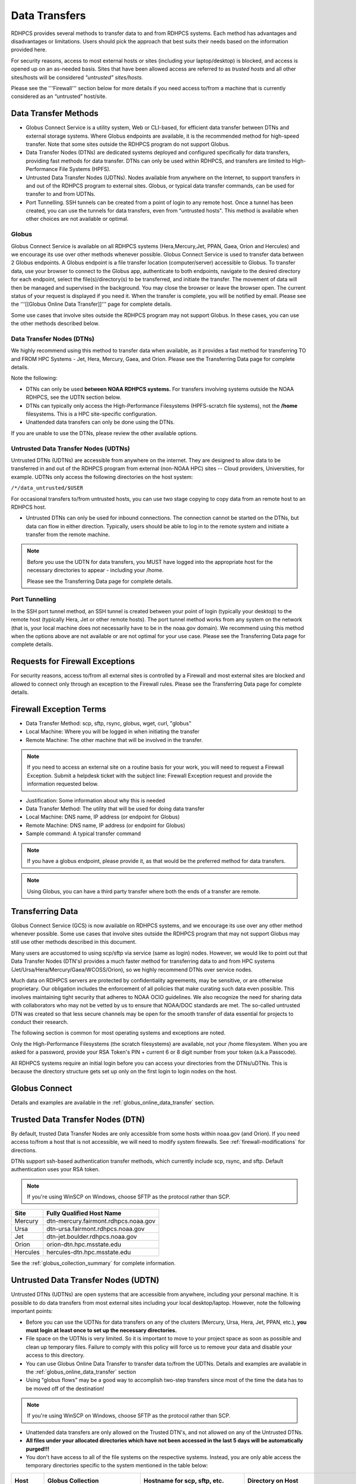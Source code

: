 .. _data-transfer-overview:

**************
Data Transfers
**************

RDHPCS provides several methods to transfer data to and from RDHPCS
systems. Each method has  advantages and
disadvantages or limitations. Users should pick the approach that best
suits their needs based on the information provided here.

For security reasons, access to most external
hosts or sites (including your laptop/desktop) is blocked, and access is
opened up on an as-needed basis.  Sites that have been allowed access
are referred to as *trusted hosts* and all other sites/hosts will be
considered *"untrusted" sites/hosts.*

Please see the '''Firewall''' section below for more details if you
need access to/from a machine that is currently considered as an
“untrusted” host/site.

.. _data_transfer_methods:

Data Transfer Methods
=====================

.. _globus:

* Globus Connect Service is a utility system, Web or CLI-based, for
  efficient data transfer between DTNs and external storage systems.
  Where Globus endpoints are available, it is the recommended method
  for high-speed transfer. Note that some sites outside the RDHPCS
  program do not support Globus.
* Data Transfer Nodes (DTNs) are dedicated systems
  deployed and configured specifically for data transfers, providing
  fast methods for data transfer.  DTNs
  can only be used within RDHPCS, and transfers are limited to
  High-Performance File Systems (HPFS).
* Untrusted Data Transfer Nodes (UDTNs). Nodes available from anywhere
  on the Internet, to support transfers in and out of the RDHPCS
  program to external sites. Globus, or typical data transfer
  commands, can be used for transfer to and from UDTNs.
* Port Tunnelling. SSH tunnels can be created from a point of login to
  any remote host. Once a tunnel has been created, you can use the
  tunnels for data transfers, even from “untrusted hosts". This
  method is available when other choices are not available or optimal.


.. _globus_online_data_transfer:

Globus
------

Globus Connect Service is available on all RDHPCS systems (Hera,Mercury,Jet,
PPAN, Gaea, Orion and Hercules) and we encourage its use over other methods
whenever possible. Globus Connect Service is used to transfer data between 2
Globus endpoints. A Globus endpoint is a file transfer location
(computer/server) accessible to Globus. To transfer data, use your browser to
connect to the Globus app, authenticate to both endpoints, navigate to the
desired directory for each endpoint, select the file(s)/directory(s) to be
transferred, and initiate the transfer.  The movement of data will then be
managed and supervised in the background. You may close the browser or leave
the browser open. The current status of your request is displayed if you need
it. When the transfer is complete, you will be notified by email. Please see
the '''[[Globus Online Data Transfer]]''' page for complete details.

Some use cases that involve sites outside the RDHPCS program may not
support Globus. In these cases, you can use the other methods
described below.

.. _DTNs:

Data Transfer Nodes (DTNs)
--------------------------

We highly recommend using this method to transfer data when available,
as it provides a fast method for transferring TO and FROM HPC Systems
- Jet, Hera, Mercury, Gaea, and Orion.  Please see the
Transferring Data page for complete details.

Note the following:

* DTNs can only be used **between NOAA RDHPCS systems.** For transfers
  involving systems outside the NOAA RDHPCS, see the UDTN section below.
* DTNs can typically only access the High-Performance Filesystems
  (HPFS-scratch file systems), not the **/home** filesystems.  This is a
  HPC site-specific configuration.
* Unattended data transfers can only be done using the DTNs.

If you are unable to use the DTNs, please review the other available options.

.. _UDTNs:

Untrusted Data Transfer Nodes (UDTNs)
-------------------------------------

Untrusted DTNs (UDTNs) are accessible from anywhere on the internet.
They are designed to allow data to be transferred in and out of the
RDHPCS program from external (non-NOAA HPC) sites -- Cloud
providers, Universities, for example. UDTNs only access the following
directories on the host system:

``/*/data_untrusted/$USER``

For occasional transfers to/from untrusted hosts, you can use two stage
copying to copy data from an remote host to an RDHPCS host.

* Untrusted DTNs can only be used for inbound connections.
  The connection cannot be started
  on the DTNs, but data can flow in either direction. Typically, users
  should be able to log in to the remote system and initiate a transfer
  from the remote machine.

.. note::

    Before you use the UDTN for data transfers, you MUST have logged
    into the appropriate host for the necessary directories to appear -
    including your /home.

    Please see the Transferring Data page
    for complete details.

.. _Port_Tunnelling:

Port Tunnelling
---------------

In the SSH port tunnel method, an SSH tunnel is created between your
point of login (typically your desktop) to the remote host (typically
Hera, Jet or other remote hosts). The port tunnel method works
from any system on the network (that is, your local machine does not
necessarily have to be in the noaa.gov domain). We recommend using
this method when the options above are not available or
are not optimal for your use case.  Please see the
Transferring Data page for complete details.

.. _requests_for_firewall_exceptions:

Requests for Firewall Exceptions
================================

For security reasons, access to/from all external sites is controlled
by a Firewall and most external sites are blocked and allowed to
connect only through an exception to the Firewall rules. Please see
the Transferring Data page for complete details.

.. _firewall_exception_terms:

Firewall Exception Terms
========================

* Data Transfer Method: scp, sftp, rsync, globus, wget, curl, "globus"
* Local Machine: Where you will be logged in when initiating the transfer
* Remote Machine: The other machine that will be involved in the transfer.

.. note::

    If you need to access an external site on a routine basis
    for your work, you will need to request a Firewall Exception. Submit a
    helpdesk ticket with the subject line: Firewall Exception request and
    provide the information requested below.

* Justification: Some information about why this is needed
* Data Transfer Method: The utility that will be used for doing data transfer
* Local Machine: DNS name, IP address (or endpoint for Globus)
* Remote Machine: DNS name, IP address (or endpoint for Globus)
* Sample command: A typical transfer command

.. note::
    If you have a globus endpoint, please provide it, as that would be the preferred method for data transfers.

.. note::
    Using Globus, you can have a third party transfer where both the ends of a transfer are remote.


.. _transferring-data:


Transferring Data
=================

Globus Connect Service (GCS) is now available on RDHPCS systems, and
we encourage its use over any other method whenever possible. Some use
cases that involve sites outside the RDHPCS program that may not
support Globus may still use other methods described in this document.

Many users are accustomed to using scp/sftp via service (same as
login) nodes. However, we would like to point out that Data Transfer
Nodes (DTN's) provides a much faster method for transferring data to
and from HPC systems (Jet/Ursa/Hera/Mercury/Gaea/WCOSS/Orion), so
we highly recommend DTNs over service nodes.

Much data on RDHPCS servers are protected by confidentiality
agreements, may be sensitive, or are otherwise proprietary. Our
obligation includes the enforcement of all policies that make curating
such data even possible. This involves maintaining tight security that
adheres to NOAA OCIO guidelines. We also recognize the need for
sharing data with collaborators who may not be vetted by us to ensure
that NOAA/DOC standards are met. The so-called untrusted DTN was
created so that less secure channels may be open for the smooth
transfer of data essential for projects to conduct their research.

The following section is common for most operating systems and
exceptions are noted.

Only the High-Performance Filesystems (the scratch filesystems) are
available, not your /home filesystem. When you are asked for a
password, provide your RSA Token's PIN + current 6 or 8 digit number
from your token (a.k.a Passcode).

All RDHPCS systems require an initial login before you can
access your directories from the DTNs/uDTNs.  This is
because the directory structure gets set up only on
the first login to login nodes on the host.


Globus Connect
==============

Details and examples are available in the
:ref:`globus_online_data_transfer` section.

.. _transferring-data-trusted-dtn:

Trusted Data Transfer Nodes (DTN)
=================================

By default, trusted Data Transfer Nodes are only accessible from some
hosts within noaa.gov (and Orion). If you need access
to/from a host that is not accessible, we will need to modify system
firewalls. See :ref:`firewall-modifications` for directions.

DTNs support ssh-based authentication transfer methods, which
currently include scp, rsync, and sftp. Default
authentication uses your RSA token.

.. note::
    If you're using WinSCP on Windows, choose SFTP as the protocol rather than SCP.

+----------+--------------------------------------+
| Site     | Fully Qualified Host Name            |
+==========+======================================+
| Mercury  | dtn-mercury.fairmont.rdhpcs.noaa.gov |
+----------+--------------------------------------+
| Ursa     | dtn-ursa.fairmont.rdhpcs.noaa.gov    |
+----------+--------------------------------------+
| Jet      | dtn-jet.boulder.rdhpcs.noaa.gov      |
+----------+--------------------------------------+
| Orion    | orion-dtn.hpc.msstate.edu            |
+----------+--------------------------------------+
| Hercules | hercules-dtn.hpc.msstate.edu         |
+----------+--------------------------------------+


See the :ref:`globus_collection_summary` for complete information.

Untrusted Data Transfer Nodes (UDTN)
====================================

Untrusted DTNs (UDTNs) are open systems that are accessible from
anywhere, including your personal machine. It is possible to do data
transfers from most external sites including your local
desktop/laptop. However, note the following important points:

* Before you can use the UDTNs for data transfers on any of the
  clusters (Mercury, Ursa, Hera, Jet, PPAN, etc.), **you must login
  at least once to set up the necessary directories.**
* File space on the UDTNs is very limited. So it is important to move
  to your project space as soon as possible and clean up
  temporary files. Failure to comply with this policy will force us to
  remove your data and disable your access to this directory.
* You can use Globus Online Data Transfer to transfer data to/from the
  UDTNs. Details and examples are available in the
  :ref:`globus_online_data_transfer` section
* Using "globus flows" may be a good way to accomplish two-step
  transfers since most of the time the data has to be moved off of the
  destination!

.. note::
    If you're using WinSCP on Windows, choose SFTP as the protocol rather than SCP.

* Unattended data transfers are only allowed on the Trusted DTN's, and
  not allowed on any of the Untrusted DTNs.
* **All files under your allocated directories which have not been
  accessed in the last 5 days will be automatically purged!!!**
* You don't have access to all of the file systems on the respective
  systems. Instead, you are only able access the temporary directories
  specific to the system mentioned in the table below:

.. list-table::
   :header-rows: 1
   :stub-columns: 1
   :align: left

   * - Host
     - Globus Collection
     - Hostname for scp, sftp, etc.
     - Directory on Host
     - Directory as seen on the uDTN
   * - Mercury
     - noaardhpcs#mercury_untrusted
     - udtn-mercury.fairmont.rdhpcs.noaa.gov
     - :file:`/collab2/data_untrusted/$USER`
     - :file:`/collab2/$USER`
   * - Ursa
     - noaardhpcs#ursa_untrusted
     - udtn-ursa.fairmont.rdhpcs.noaa.gov
     - :file:`/scratch[34]/data_untrusted/$USER`
     - :file:`/scratch[34]/$USER`
   * - Jet
     - noaardhpcs#jet_untrusted
     - udtn-jet.boulder.rdhpcs.noaa.gov
     - :file:`/lfs[56]/data_untrusted/$USER`
     -
   * - Gaea
     - noaardhpcs#gaea
     - N/A
     - :file:`/gpfs/f[56]`, :file:`/ncrc/home[12]/$USER`
     -
   * - Orion
     - msuhpc2#orion-dtn
     - orion-dtn.hpc.msstate.edu
     - :file:`/work, /work2`
     -
   * - Hercules
     - msuhpc2#hercules
     - hercules-dtn.HPC.MsState.Edu
     - :file:`/work, /work2`
     -
   * - PPAN
     - noaardhpcs#ppan_untrusted
     - N/A
     - :file:`/collab1/data_untrusted/$USER`
     -

.. hint::

  **On Mercury and Ursa, the Directory on the host differs from the Directory as
  seen on the uDTN. The final column in the table above shows the data path on
  a DTN/uDTN, if it differs from the native path on the system.**

Please note that your project directories are not directly
accessible from some of the uDTNs, so a two-step transfer
is generally required to move data to/from project
directories.  The steps below show how to transfer
a file from a remote location to your project space on
the RDHPCS systems, and you do the steps in reverse order to
move the file in the opposite direction:

#. First transfer to the data_untrusted tree above using the uDTN
#. Then move/copy to the allocated project space.

The Globus Flows may be useful here in setting up automated 2-step
transfers.

Transfer and Syntax Examples
============================

.. Note::
    Username is case sensitive in the scp command. For example, the username should be in the
    form **First.Last**, rather than **first.last**.
    Replace dtn-<name>.<site>.rdhpcs.noaa.gov with the correct host name listed above.

.. code-block::

    scp /path/to/local/file First.Last@dtn-<name>.<site>.rdhpcs.noaa.gov:/path/on/HPC/System
    First.Last@dtn-<name>.<site>.rdhpcs.noaa.gov's password:

(This is the point where you enter your PIN+RSA Token response)

Transfer a file on Hera to a destination on Jet
-----------------------------------------------

.. code-block:: console

  [First.Last@hfe04 ~]$ scp /scratch3/SYSADMIN/nesccmgmt/
  First.Last/data_file First.Last@dtn-jet.boulder.rdhpcs.noaa.gov:/mnt/lfs5/SYSADMIN/jetmgmt/First.Last/
  Warning: Permanently added the RSA host key for IP address '140.208.168.55' to the list of known hosts.
  First.Last@dtn-jet.boulder.rdhpcs.noaa.gov's password:
  data_file                                                                  100%   30     0.3KB/s   00:00
  [First.Last@hfe04 First.Last]$

Globus transfer from an external endpoint to the GFDL untrusted endpoint
------------------------------------------------------------------------

This example transfers a file named 'myDataFileName_here.txt' from
'my-personal-endpoint-id' to the untrusted GFDL endpoint,
'6ba73d87-08f2-463e-bf8f-83cc3e7a871f'. The data string
'6ba73d87-08f2-463e-bf8f-83cc3e7a871f' is the actual Globus ID of the
GFDL untrusted endpoint.

To issue the command, replace First.Last in the example with your own
credentials.

.. code-block:: console

    [First.Last@an001 ~]$ globus transfer my-personal-external-endpoint-id:myDataFileName_here.txt \
    6ba73d87-08f2-463e-bf8f-83cc3e7a871f:First.Last/myDataFileName_there.txt

.. _firewall-modifications:

Firewall Modification Requests for DTNs
=======================================

By default, only hosts in the noaa.gov domain are able to access the
DTNs. If you need to transfer data using the DTNs from hosts that are
not within the noaa.gov domain, you must submit a request to
open the firewall. Please provide the following information:

* **Summary/Justification for transfer:** Why do you need this and for
  how long (permanent or temporary - specify timeframe if temporary)?
* **Source Systems (DNS name)**: dtn-hera.fairmont.rdhpcs.noaa.gov,
  dtn-jet.boulder.rdhpcs.noaa.gov,
  dtn-niagara.fairmont.rdhpcs.noaa.gov
* **Source IPs**: See below for dtn IPs
* **Destination Systems** (DNS name):
* **Destination IPs**: Use the "host" command to find IPs, see below
* **Destination Port name (s):** Service name (dns, http, nfs, bluearc-admin)
* **Destination Port number (s) or range:**
* **Destination Port protocol (tcp/udp):**
* **Direction:** Which way is the connection being initiated? To NOAA
  RDHPCS Systems (inbound) or out from NOAA RDHPCS Systems (outbound)?
* **An example command:** Please include a typical command to show how
  you will be doing the data transfers

  .. code-block:: shell

    dtn-hera.fairmont.rdhpcs.noaa.gov = 140.208.202.[4-5]
    dtn-jet.boulder.rdhpcs.noaa.gov = 140.208.171.[1-4]
    dtn-niagara.fairmont.rdhpcs.noaa.gov = 140.208.202.[76-77]

* Use the "host" command to find IPs

 .. code-block:: shell

    First.Last@hfe04$ host ruc.noaa.gov
    ruc.noaa.gov has address 140.172.12.92

Example
-------

* **Summary/Justification for transfer:** Requesting (permanent) wget
  access to pull data from ruc.noaa.gov via the Hera DTNs to transfer
  weather data to NOAA R&D systems.
* **Source Systems (DNS name):** dtn-hera.fairmont.rdhpcs.noaa.gov,
  dtn-jet.boulder.rdhpcs.noaa.gov,
  dtn-niagara.fairmont.rdhpcs.noaa.gov
* **Source IPs**: 140.208.202.[4-5], 140.208.171.[1-4], 140.208.202.[76-77]
* **Destination Systems:** ruc.noaa.gov
* **Destination IPs:** 140.172.12.92
* **Destination Port name (s):** HTTP/HTTPS, SSH
* **Destination Port number (s) or range:** 80, 22,443
* **Destination Port protocol (tcp/udp):** tcp
* **Direction:** Outbound
* **An example command:** ``wget -r -A "a-deck-ecmwf-wmo*" https://ruc.noaa.gov/hfip/fiorino/tc/ecmwf/2019/wmo/``

Once the information is reviewed and approved by the security team you
will be able to do your data transfers. Please plan ahead for firewall
requests, review by the security team can take up to two weeks, not
including troubleshooting implementation issues.

Unattended Data Transfers or Password-less Transfers to/from RDHPCs Systems
===========================================================================

For real-time experiments that require data to be transferred
automatically, we support unattended data transfers from @noaa.gov
hosts and other trusted hosts. The actual data flow can be in either
direction, but the connection must be initiated from the remote host.

.. note::

    Unattended data transfers are only allowed on the :ref:`Trusted DTNs
    <transferring-data-trusted-dtn>`.

.. important::

    Unattended data transfers to Gaea can only be completed using `Globus
    <https://app.globus.org/>`_, or another method that can
    authenticate using an X509 certificate, e.g., :command:`gsiscp` or
    :command:`globus-url-copy`.

This capability is intended mainly for projects that can demonstrate a
need where unattended data transfer is required. If you need this
capability, answer the following questions and follow the steps below:


* What command will you be using to do the transfers?
* What is the name of the machine where you'll be running the transfer
  command? In the instructions below we will refer to this as the
  **Remote Host.**
* What is the name of the NOAA-RDHPCS machine that you're trying to
  access? We will refer to this as **RDHPCS-HOST**.

1. Copy the ~/.ssh/id_rsa.pub from the remote host above and place it on the
   RDHPCS-HOST in the directory: :file:`~/scp-pubkeys/`.

2. On the RDHPCS-HOST, rename this file so that is is clear where it came from.
   For example, if **Remote Host** was "tide", you can rename the file as
   follows:

   .. code-block:: console

       $ mv ~/scp-pubkeys/id_rsa.pub ~/scp-pubkeys/id_rsa.pub-tide

3. Once this is done, send a help request with subject line **Request
   for unattended data transfer capability"** Include the following
   information:

    * Your username on the RDHPCS-HOST.
    * The full path of the file containing the key from Remote Host.
    * The IP address of the Remote Host

.. note::

    Do not put keys in your home .ssh directory. Put them in
    :file:`$HOME/scp-pubkeys` directory on RDHPCS-HOST.

.. admonition:: WCOSS2 Users Only
   :class: important

   The public key directory on WCOSS2 is :file:`/u/sshKeys/$USER`. You don't
   have to provide the IP addresses when you fill out the information
   requested.

If you do not have an RSA key on the remote system (that is, if you do
not have an id_rsa.pub file in your $HOME/.ssh directory) you can
generate it with (at least on Linux) with the command:

.. code-block:: shell

    # ssh-keygen -t rsa

.. warning::

    When you are prompted for a Passphrase, simply press <Enter>.
    Otherwise you will be prompted for "Passphrase" even if you are
    set up for unattended data transfers and will defeat the purpose!

Jet users can use their public key in their /home/$USER/.ssh directory.
If you have difficulties, contact the support staff for help.

.. _established-tunnel:

Using a Pre-Established SSH Port Tunnel
=======================================

With the SSH port tunnel method, an SSH tunnel is created
between your point of login (typically your desktop) to the remote
host (typically Hera, Jet or other remote hosts). The port tunnel
method will work from any system on the network (that is, your local
machine does not necessarily have to be in the noaa.gov domain). We
recommend using this in cases where DTN is not accessible.

.. _ssh-tunnel:

SSH Port Tunnel from Linux-like systems
---------------------------------------
This method requires two sessions on your local machine: one to
establish the SSH port tunnel, and the other to actually perform the
copy. To establish the port tunnel, you will need to
get the appropriate bastion hostname (CAC or RSA) for the host
you need from the :ref:`bastion_hostnames` table.

Before You Begin
^^^^^^^^^^^^^^^^^

Only the first session to a bastion can establish an ssh tunnel.
You will know that you already have an
existing session when you see messages like

  .. code-block:: shell

    -------------------
    bind [127.0.0.1]:57037: Address already in use
    channel_setup_fwd_listener_tcpip: cannot listen to port: 57037
    Could not request local forwarding.
    -------------------

To establish a new tunnel, do one of the following:


  * Close any existing sessions
  * Open a new session using a bastion where you have no existing sessions.

In the steps below, replace First.Last with your own HPC username, and
XXXXX with the unique Local Port Number assigned to you when you log
in to your specified HPC system (Hera/Jet). Use the word "localhost"
where indicated. It is not a variable, don't substitute anything else.
Before you perform the first step, close all current sessions on the
HPC where system you are trying to connect. Once the first session has
been opened with port forwarding, any further connections (login via
ssh, copy via scp) will work as expected. You are running these
commands on your local machine, not within the HPC system terminal.

As long as this ssh window remains open, you will be able to use this
forwarded port for data transfers. After the first session has been
opened with the port forwarding, any further connections (login via
ssh, copy via scp) will work as expected.

**1. Find your local port number**

To find your unique local port number, log onto your specified HPC
system (Hera/Jet). Make a note of this number - once you've recorded
it, close all sessions. Note that this number will be different on Jet and
Hera.

.. image:: /images/linux_xfer1.png
   :scale: 75%

.. note::
    Open two terminal windows for this process

**Local Client Window #1**

Enter the appropriate command for your environment. Remember to replace XXXXX
with the local port number identified in Step 1 or as needed.

For Windows Power Shell, enter:

.. code-block:: shell

     ssh -m hmac-sha2-512-etm@openssh.com -LXXXXX:localhost:XXXXX First.Last@hera-rsa.boulder.rdhpcs.noaa.gov

For Mac or Linux, enter:

.. code-block:: shell

     ssh -LXXXX:localhost:XXXXX First.Last@hera-rsa.boulder.rdhpcs.noaa.gov

If you will be running X11 applications with x2go or normal terminals,
remember to add the -X parameter as follows:

.. code-block:: shell

    ssh -X -LXXXXX:localhost:XXXXX First.Last@hera-rsa.boulder.rdhpcs.noaa.gov

Note that objects emphasized in this figure should be unique to your
configuration:

.. image:: /images/linux_xfer2.png
   :scale: 75%

Verify that the tunnel is working by doing the following in another local
window from your local machine:

.. code-block:: shell

   ssh -p <port> First.Last@localhost


Note that <port> is your local port number used above, First.Last is
your user ID on the RDHPCS systems and localhost is typed as-is.

You should be prompted for your password; enter your PIN + RSA token
and you should be able to login. Once you are able to log in, you can
log out of that session as that was only for testing the tunnel.

**2. Use SCP to Complete the Transfer**

**Local Client Window #2**

Once the session is open, you can use this forwarded port
for data transfers, as long as this ssh window is kept open. After the
first session has been opened with the port forwarding, any
further connections (login via ssh, copy via scp) will work as
expected.


Remember that this is the second terminal session opened on your local
machine. Once a tunnel has been set up as in Step 1, you
can use a client such as WinSCP to do the transfers using that tunnel.
Please keep in mind that tunnel will exist only as long as the session opened
in Step 1 is kept alive.


.. code-block:: shell

  Hostname: localhost
  Port: your-assigned-port-used-in-Step1-above
  File protocol: SFTP




To transfer a file **to** HPC Systems


For Windows Power Shell, enter:

.. code-block:: shell

  scp -P XXXXX /local/path/to/file First.Last@localhost:/path/to/file/on/HPCSystems

For Mac or Linux, enter:

.. code-block:: shell

  rsync <put rsync options here> -e 'ssh -l First.Last -p XXXXX' /local/path/to/files First.Last@localhost:/path/to/files/on/HPCSystems

.. note::

   Your username is case sensitive when used in the scp command. Username should be in the form of First.Last.

To transfer a file **from** HPC Systems:

For Windows Power Shell, enter:

.. code-block:: shell

    scp -P XXXXX First.Last@localhost:/path/to/file/on/HPCSystems /local/path/to/file

For Mac or Linux, enter:

.. code-block:: shell

    rsync <put rsync options here> -e 'ssh -l First.Last -p XXXXX' First.Last@localhost:/path/to/files/on/HPCSystems /local/path/to/files


In either case, you will be asked for a password. Enter the password
from your RSA token (not your passphrase). Your response should be
your PIN+Token code.

SSH Port Tunnel For PuTTy Windows Systems
-----------------------------------------

PuTTY is an SSH client, used to configure and initiate connection.
Navigate to a separate tab to install `PuTTY
<http://www.putty.org/>`_. If you cannot install software on your
machine, contact your local systems administrator.

**Configuration**

Enter host information to configure an SSH Terminal Session. The
example below defines a session to Jet via the Boulder Bastion:

.. image:: /images/putty1.png
   :scale: 75%

1. Enter Username
In the left pane under Connection, select "Data" and enter your NOAA
user name as it appears in your NOAA email address. (Ex: Robin.Lee
if your NOAA email is Robin.Lee@noaa.gov). User name is case
sensitive - First.Last. If you do not create a username, you will have
to enter your user name each time your open a session.

.. image:: /images/putty2.png
   :scale: 75%

Complete the configuration:

* Select "Session" from the top of the left pane.
* Select "Save" (between Load and Delete).

**Open a First System Session**

Open the session to make sure it's working, and to record your Local
Port number to complete the Port Tunneling setup.

* Select the configured session from the "Saved Sessions" list. Select
  Load, then Open.
* Enter your unique RSA Passcode.

The RSA passcode is your RSA token PIN followed by 8 digits displayed
on your RSA token. The digits must be on display when you press enter,
or access will be denied. When you open a new SSH session, wait for
the RSA token code to refresh before you enter it.

* Find and record your Local Host number.

.. image:: /images/linux_xfer1.png
    :scale: 75%

* Click **Exit**, or close the Putty window to end the session.

**Port Tunnel Setup**

To enable data transfers, you will need to set up a Port Tunnel.

* Open Putty.
* Select the session from the Saved Sessions list, then Load.
* In the left pane under Connection>SSH select Tunnels.
* Check Local ports accept connections from other hosts.
* In the Source Port field, enter your Local Port number
* In the Destination Port field, enter "localhost:<local port
  number>", where your local port number matches what was entered in
  the Source port.
* Select Local and Auto Radio Buttons.
* Click the Add Button.

.. image:: /images/putty3.png

To save the configuration change:

* In the left pane, select Session.
* Select Save.

Select **Open** to Login and verify that the updated session works correctly.

Create a new Port Tunnel for each SSH system you intend to use. Each
one will have a unique Local Port number.

To add extra saved sessions (ex: for another Bastion) for the same
system (you already have the Local Port number):

* Load your current saved session
* Enter the new host name for the other Bastion
* Give the new session a new name (ex: Jet - Princeton)
* Select Save. The new session will appear in the list of saved sessions.
* Select Open to Login and verify the new session works correctly.



SSH Port Tunnel For Tectia Windows Systems
------------------------------------------

See the :ref:`tectia` pages for complete information.


WinSCP
------

.. note::
  You must have a port tunnel established before you can use WinSCP.
  Configure the port forwarding for WinSCP using the method that
  matches your system configuration.

.. note::
  The port-forwarded session must remain
  active to maintain a connection to WinSCP. Use the word “localhost”
  where indicated. It is not a variable, don't substitute with anything
  else.

Once port forwarding is configured, open and configure WinSCP. Please
be sure to select SFTP as the file protocol.

.. image:: /images/winSCP1.png
  :scale: 50%

When prompted for a password, enter your RSA PIN + RSA Token:

.. image:: /images/winSCP2.png
  :scale: 75%

External Data Transfers (applies to NESCC, ie. Hera and Niagara only)
---------------------------------------------------------------------


Internally Initiated Transfers
^^^^^^^^^^^^^^^^^^^^^^^^^^^^^^

HPC systems do not have specific hosts for internally initiated
transfers. Transfers initiated from HPC Systems use the front end nodes
for doing the transfers.

The firewall rules are set up by default to block all outgoing
traffic. However, we permit internally initiated transfers by request,
after the request is reviewed and approved by the security team. If
you need this capability, send an email to the Help System that
contains your request. Use the subject line: <$SYSTEM> FEs to
<$HOSTNAME> with the appropriate system and hostname.

.. code-block:: shell

  Hera:
  Source Systems:  hfe[1-12].fairmont.rdhpcs.noaa.gov
  Source IPs:  140.208.193.[1-12]
  Jet:
  Source Systems:  fe[1-8].boulder.rdhpcs.noaa.gov
  Source IPs:  140.208.160.[1-8]
  Niagara:
  Source Systems:  nfe[1-12].fairmont.rdhpcs.noaa.gov
  Source IPs:140.208.193.[65-76]

Include the following information in the request:

* **Justification**
* **Source Systems**
* **Source IPs**
* **Destination Systems**
* **Destination IPs**
* **Destination Port name (s):** Service name (dns, http, nfs, bluearc-admin)
* **Destination Port number (s) or range:**
* **Destination Port protocol (tcp/udp):**
* **Example command:** Please include a typical command to show how
  you will be doing the data transfers


----

Example
-------

* **Subject:** Hera FEs to podaac-tools.jpl.nasa.gov
* **Justification:** Requesting (permanent) wget access to pull data
  from podaac-tools.jpl.nasa.gov via the Hera front ends to transfer
  weather data to NOAA.
* **Source Systems:** hfe[01-12].fairmont.rdhpcs.noaa.gov,
  fe[1-8].boulder.rdhpcs.noaa.gov, nfe[1-4].boulder.rdhpcs.noaa.gov
  dtn-niagara.fairmont.rdhpcs.noaa.gov
* **Source IPs:** 140.208.192.[9-18], 140.208.160.[1-8],
  140.208.193.[65-68]
* **Destination Systems:** podaac-tools.jpl.nasa.gov
* **Destination IPs:**  128.149.132.160
* **Destination Port name (s):** HTTP/HTTPS, SSH
* **Destination Port number (s) or range:** 80, 22,443
* **Destination Port protocol (tcp/udp):** tcp
* **Direction:** Outbound
* **An example command:**

.. code-block:: shell

  ``wget -r  -A.nc  https://podaac-tools.jpl.nasa.gov/measures-drive/files/mur_sst/tmchin/seasonal``

  ``--2019-05-13  15:34:09--https://podaac-tools.jpl.nasa.gov/measures-drive/files/mur_sst/tmchin/seasonal``


Tuning Hosts to Improve Data Transfer Rates
^^^^^^^^^^^^^^^^^^^^^^^^^^^^^^^^^^^^^^^^^^^

The standard tuning parameters for network settings are not optimal
for high-latency transfers, which means any transfers to and from Hera
unless you are in West Virginia. These settings are specific to where
you and the latency between your system and Hera. A good place to
start is to change the settings on your local host to match:

.. code-block:: shell

    net.core.rmem_max=16777216
    net.core.wmem_max=16777216
    net.ipv4.tcp_rmem=4096 87380 16777216
    net.ipv4.tcp_wmem=4096 65536 16777216

A good reference for how to tune your host can be found `here <http://fasterdata.es.net/host-tuning/>`_.

Additional tuning can be done depending on where your system is
located, the type of network interface your host has, and many other
options. Please work with your local network administrators to help
tune your local hosts to maximize network performance.

.. _globus_transfer:


Globus Online Data Transfer
===========================

Globus is the preferred and most efficient way to transfer data
between DTNs and external storage systems. To use this service, you
must have a NOAA login name and a working RSA SecureID token. You can
invoke Globus functions either through a web interface or from a
command line interface (CLI).

Click here to access `Globus Documentation <https://docs.globus.org/guides/>`_.
Click here to review the `Globus Tutorial <https://drive.google.com/file/d/1jKAcRGAInmWarUQ_OV7_xsiUesZPX5Ck/view>`_

Overview
--------

An endpoint is a file transfer location (computer/server) accessible
to Globus. A collection is a server with a related access method to
files. Untrusted collections can transfer data to and from anywhere.
Trusted collections can transfer data to and from other vetted
collections. When you log into Globus and click Collections, you can
see what collections are shared with you, and also those that you
share with others. Globus lets you navigate through collections to
find source and target endpoints for your transfer, then select
directories or files to be transferred. The transfer itself is a
background process.

To copy a file, several files, or an entire directory between two systems, navigate to `Globus <https://app.globus.org/>`_.
 Locate the source and target endpoints by their given names and
 follow these steps:


 #. Authenticate yourself to both endpoints.
 #. Select the Directory Listing panel for each Endpoint.
 #. Pick a directory in each panel for your source and destination.
 #. Click START to initiate the transfer.

Example
-------

 #. Navigate to globus.org.
 #. Select “existing organizational login" NOAA RDHPCS. The File
    Manager page displays.
 #. Select Collection, and choose the file system
    “noaardhpcs#mercury_untrusted”. If necessary, authenticate with
    username and RSA password.
 #. In the File Manager, select Path:
    /collab1/data_untrusted/anonymous/from Orion
 #. Repeat for the other endpoint: msuhpc2#Orion-dtn
 #. Select files and directories, and click Start.

.. _globus_collection_summary:

RDHPCS Globus Collection Summary
--------------------------------

Globus Connect Service is available on the following RDHPCS and
partner clusters.

.. list-table::
   :header-rows: 1
   :stub-columns: 1
   :align: left

   * - Cluster
     - Display Name
     - File Systems
     - Site
     - Access
   * - PPAN
     - noaardhpcs#ppan
       noaardhpcs#ppan_untrusted
     - /archive, /home, /nbhome, /work, /xtmp
       /collab1/data_untrusted
     - GFDL
     - Trusted hosts
       Anywhere
   * - Ursa
     - noaardhpcs#ursa
       noaardhpcs#ursa_untrusted
     - /scratch3, /scratch4
       /scratch3/data_untrusted, /scratch4/data_untrusted
     - NESCC
     - Trusted hosts
       Anywhere
   * - Gaea
     - | noaardhpcs#gaea
       | noaardhpcs#gaea_f6
     - | /gpfs/f5, $HOME
       | /gpfs/f6, $HOME
     - NCRC
     - Anywhere
   * - Jet
     - | noaardhpcs#jet
       | noaardhpcs#jet_untrusted
     - | /mnt/lfs[5,6]
       | /mnt/lfs[5,6]/data_untrusted
     - GSL
     - Trusted hosts
       Anywhere
   * - Mercury
     - noaardhpcs#mercury
       noaardhpcs#mercury_untrusted
     - | /collab2/data
       | /collab2/data_untrusted
     - NESCC
     - Trusted hosts
       Anywhere
   * - Orion
     - msuhpc2#orion-dtn
     - /work, /work2
     - Orion DTN at MSU
     - Anywhere
   * - Hercules
     - msuhpc2#hercules
     - /work, /work2
     - Hercules DTN at MSU
     - Anywhere

NOAA RDHPCS Globus Endpoint Types
----------------------------------

.. Note::

  It is preferable to use Trusted Endpoints for data transfer.

NOAA RDHPCS Globus Endpoints are either ''trusted'' or ''untrusted''.

* All RDHPCS systems provide DTN's
* DTNs have full access to the back-end file systems.
* DTNs only accept connections from pre-authorized sites. If your site
  can't access the DTNs and you need that capability, submit a help
  desk ticket. If the security team approves, your site will be
  pre-authorized.

NOAA RDHPCS UDTN's (Globus Untrusted Endpoint)
----------------------------------------------

UDTNs can accept connections and transfer data to and from any
location.  UDTNs have access to a specific directory of the back-end
file system, where files can be staged solely for the purpose of
transferring data.

Since your project space is not accessible from the UTDN, transferring
data to and from RDHPCS systems using the UDTN's is a two-step
process.

#. Copy the data out of your project space to the staging area and
   then pull data out of the UDTN from the remote machine.
#. To transfer data back to the RDHPCS system, push the data to the
   UDTN, then copy the file(s) from the staging area to your project
   space.

NOAA RDHPCS Object Stores in the Cloud
--------------------------------------

RDHPCS maintains Cloud Stores in Microsoft Azure, Amazon S3, and
Google Cloud. From the Globus perspective, connecting to these types
of resources is identical to any other endpoints serving DTNs.

The RDHPCS Globus plan offers connectors to access data to and from a
public site available via AWS resources.

#. Navigate to globus.org.
#. Select “existing organizational login" NOAA RDHPCS. The File
   Manager page displays.
#. Select Collection, and search for NOAARDHPCS# collections.
#. Once you can see the file lists, you can use the "File Manager" to
   move the files between the desired endpoints.

Globus Command Line Interface (CLI)
===================================

Globus CLI is available on Jet, Ursa, Hera, and Mercury.
Please load the "globus-cli" module by running the command:

.. code-block:: shell

    $ module load globus-cli

The above module also defines environment variables for the UUIDs
of some of the Globus endpoints that are commonly used by RDHPCS users.
Please run  the command:

.. code-block:: shell

    $ module show globus-cli

to see the environment variables that are defined when
you load the above module.

If you would like to use Globus-cli, either on your personal machine
or on a system where globus-cli is not installed, you can install it
easily . Instructions to install and use the Globus CLI are available
in the Globus documentation `CLI section <https://docs.globus.org/cli>`_.

Transferring Data to and from Your Computer
===========================================

To transfer data from your laptop/workstation to a NOAA RDHPCS system, you can

* Use Globus Connect Personal to transfer data between a NOAA RDHPCS
  UDTN and your local laptop/workstation.
* Use ``scp`` to a NOAA RDHPCS UDTN, using configured ssh port tunnels.
* Use ``scp`` to a NOAA RDHPCS UDTN where permitted (Jet, Hera)

.. note::

  NOAA RDHPCS considers your laptop/workstation a Globus Untrusted Endpoint.

Benefits of using Globus Connect Personal with UDTNs:

* Data can be transferred directly between your computer and an
  Untrusted Endpoint.
* Much faster transfer rates compared to ``scp`` and ``sftp``.
* Data transfers automatically suspend and resume as your computer
  goes to sleep, wakes up, or reboots.
* The mechanism for transferring data between your laptop/workstation
  (Untrusted Endpoint) and a NOAA RDHPCS UDTN is exactly the same.

Please see `Globus Connect Personal
<https://www.globus.org/globus-connect-personal>`_ for information
about setting up your laptop/workstation as a Globus Personal
Endpoint.

.. warning::

    Please note the following warnings when using the Globus Online transfers.

    * Globus transfers do not preserve file permissions. Arriving files will
      have (rw-r-r-) permissions, meaning arriving files will have user read
      and write permissions and group and world read permissions. Note that the
      arriving files will not have any execute permissions, so you will need to
      use chmod to reset execute permissions before running a
      Globus-transferred executable.
    * Globus will overwrite files at the destination with identically named
      source files. This is done without warning.
    * Globus has restriction of 8 active transfers across all the users. Each
      user has a limit of 3 active transfers, so it is required to transfer a
      lot of data on each transfer than less data across many transfers.
    * If a folder is constituted with mixed files including thousands of small
      files (less than 1MB each one), it would be better to tar the small files.
      Otherwise, if the files are larger, Globus will handle them.

Data Sharing with External Collaborators
========================================

.. Note::

  For a more complete discussion, see :ref:`transferring-data`.

RDHPCS users can share data with external collaborators who do not have
accounts on the RDHPCS system. You can share data files with external
collaborators, both inbound and outbound, using the Untrusted DTNs (UDTNs). The
process is described in this section.

**For data that is short-lived**, and not broadly shared with external users
use RDHPCS end-points.

**For data that is expected to be available for three 3 months
or more**, use the :ref:`institutional_data_portal` end-point.

**For data that is expected to be permanent** (e.g., >3 months), use the GFDL
institutional data portal end-point (noaagfdl#data_portal). This is for
outbound sharing of data only. The data group will provide a Globus url to
the data hosted upon completion of the data hosting.

Data hosted on the GFDL Data portal servers is accessible through Globus, and
available on request through the `data hosting request form
<https://docs.google.com/forms/d/e/1FAIpQLScH-2mMLHesN6DJlxLEVU6Kg8wXEKvEr-JgB_5nXchjCDrYww/viewform>`__
for papers, collaborations, and other projects. The requester will be notified
of the Globus URL when the request is completed. GFDL Data Transfer features
can be reviewed in `this table.
<https://docs.google.com/spreadsheets/d/1fVC60ztNzYxFui1zyF_S_AMfoc3O15oa1-oOKhGrqQI/edit?gid=0#gid=0>`_

For assistance, contact the GFDL team at oar.gfdl.dpteam@noaa.gov.

.. note::

  Refer to the `GFDL FAIR use and GFDL Data DOI policy
  <https://www.gfdl.noaa.gov/fair-use-policy/>`_ for external data sharing.

.. Note::

  * This data sharing feature is only available only on *untrusted*
    Globus endpoints (UDTNs).
  * You **must** share the collection with your collaborators.
    **THERE IS CURRENTLY NO PUBLIC SHARING AVAILABLE.**   You can share to an
    email address or a GlobusID.
  * You can only share directories under your ``/*/data_untrusted/$USER`` directory.
  * Before any sharing can be done, the user that is sharing the data
    must login to the system (Mercury, Ursa (WIP), Hera, Jet, ...) at least once,
    to make sure that the account is properly set up the with the necessary
    home and project directories.
  * It may be necessary to create (``mkdir``) your ``/*/data_untrusted/$USER``
    directory, depending on the system.

Refer to the :ref:`Globus Collection Summary <globus_collection_summary>` to
find the names of relevant Globus
Collections, and the exposed directory names.

How to Share Data
-----------------

The Globus web site provides complete instructions for sharing
your data. Click here for `file sharing instructions. <https://docs.globus.org/how-to/share-files/>`_

When you log into the Globus web site and click **Collections**, you can see
what collections are shared with you, and also those that you share with
others.

.. _globus_example:

Globus Example
==============

Globus is the preferred and most efficient and robust way to transfer
data between Globus Collections and Endpoints (also known as DTNs) and
external storage systems. To use this service, you must have an RDHPCS
NOAA account and an RSA SecureID token. You can invoke Globus
functions either through a web interface or from a command line
interface (CLI).  Click the link to access `Globus Documentation
<https://docs.globus.org/guides/>`__.

The following is an example for the purpose of illustration, provided
for people  who need to get data moving from source to destination
without delay.

What you need to have on hand
-----------------------------

* Your NOAA username (First.Last), and your RDHPCS MFA token.
* The name and source of the destination endpoints, e.g.,
  *noaardhpcs#ppan_untrusted*, *noaardhpcs#hera*.
* The file systems exposed to the endpoints (e.g.,
  ``/collab1/data_untrusted``, ``/scratch4/``).

What you need to do
-------------------

1. Navigate to the `Globus Web App <https://app.globus.org>`_
2. Login with an existing organizational login, e.g., *NOAA RDHPCS*.
3. In the Globus File Manager's *Collection* dialog, search for the
   destination endpoint (e.g., *noaardhpcs#ppan_untrusted*).
4. In the *Path* dialog, select the endpoint's file system path (e.g.,
   ``/collab1/data_untrusted/First.Last``).
5. Repeat steps 3 and 4 for the second endpoint.
6. Select the files/directory to transfer.
7. Click the *Start* button.

Using Globus Online Data Transfer
=================================

An endpoint is a file transfer location (computer/server) accessible
to Globus. A collection is a server with a related access method to
files. Untrusted collections can transfer data to and from anywhere.
Trusted collections can transfer data to and from other trusted
collections. When you log into Globus and click Collections, you can
see what collections are shared with you, and also those that you
share with others. Globus lets you navigate through collections to
find source and target endpoints for your transfer, then select
directories or files to be transferred. The transfer itself is a
background process.

To copy a file, several files, or an entire directory between two
systems, navigate to Globus. Locate the source and target endpoints by
their given names and follow these steps:

#. Authenticate yourself to both endpoints.
#. Select the Directory Listing panel for each Endpoint.
#. Pick a directory in each panel for your source and destination.
#. Click START to initiate the transfer.


Globus Connect Service is available on the following RDHPCS and
partner clusters:

.. _RDHPCS_GCS_clusters:

RDHPCS clusters with GCS
------------------------

.. list-table::
   :header-rows: 1
   :align: left

   * - Cluster
     - Endpoint Name
     - File System(s)
     - RDHPCS Site
     - Host Access
   * - Ursa
     - noaardhpcs#ursa
     - /scratch3

       /scratch4
     - NESCC
     - Trusted hosts
   * - Mercury
     - noaardhpcs#mercury
     - /collab1/data
     - NESCC
     - Trusted hosts
   * - Mercury
     - noaardhpcs#mercury_untrusted
     - /collab1/data_untrusted
     - NESCC
     - Anywhere
   * - Jet
     - noaardhpcs#jet
     - /mnt/lfs[56]
     - GSL
     - Trusted hosts
   * - Jet
     - noaardhpcs#jet_untrusted
     - /mnt/lfs5/data_untrusted
     - GSL
     - Anywhere
   * - PPAN
     - noaardhpcs#ppan_rdtn
     - /archive

       /home

       /nbhome

       /work

       /ptmp
     - GFDL
     - Trusted hosts
   * - PPAN
     - noaardhpcs#ppan_untrusted
     - /collab1/data_untrusted
     - GFDL
     - Anywhere
   * - Gaea
     - noaardhpcs#gaea
     - /gpfs/f5

       /gpfs/f6
     - NCRC
     - Anywhere
   * - Orion
     - msuhpc2#Orion-dtn
     - /work

       /work2
     - MSU HPC\ :superscript:`2`
     - Anywhere
   * - Orion
     - msuhpc2#Hercules
     - /work

       /work2
     - MSU HPC\ :superscript:`2`
     - Anywhere
   * - GFDL Data Portal
     - noaagfdl#data portal
     - /data
     - GFDL
     - Anywhere

RDHPCS Object Stores in the Cloud
---------------------------------

+-------------------------------------------+---------------------------------+
| Endpoint/Collection                       | Description                     |
+===========================================+=================================+
| noaardhpcs#cloud_aws_rdhpcs_projects      | AWS Cloud RDHPCS endpoint       |
+-------------------------------------------+---------------------------------+
| noaardhpcs#cloud_azure_rdhpcs_projects    | Azure Cloud RDHPCS endpoint     |
+-------------------------------------------+---------------------------------+
| noaardhpcs#cloud_gcp_rdhpcs_projects      | Google Cloud RDHPCS endpoint    |
+-------------------------------------------+---------------------------------+

External S3 Bucket Connectors
-----------------------------

+---------------------------------------+-------------------------------------+
| Endpoint/Collection                   | Description                         |
+=======================================+=====================================+
| noaardhpcs#cloud_aws_s3_public        | Public AWS S3 connector             |
+---------------------------------------+-------------------------------------+
| noaardhpcs#cloud_aws_s3_authenticated | Non-public managed AWS S3 connector |
+---------------------------------------+-------------------------------------+
| noaardhpcs#cloud_aws_s3_authenticated2| Non-public managed AWS S3 connector |
+---------------------------------------+-------------------------------------+


NOAA RDHPCS Globus Endpoint Types
=================================

NOAA RDHPCS Globus Endpoints are either *trusted* or *untrusted*.

* All RDHPCS systems provide DTN's
* DTNs have full access to the back-end file systems.
* DTNs only accept connections from pre-authorized sites. If your site
  can't access the DTNs and you need that capability, submit a help
  desk ticket. If the security team approves, your site will be
  pre-authorized.

.. note::

    It is preferable to use trusted endpoints for data transfer
    whenever possible.

NOAA RDHPCS UDTN's (Globus Untrusted Endpoint)
==============================================

UDTNs can accept connections and transfer data to and from any
location. UDTNs have access to a specific directory of the back-end
file system, where files can be staged solely for the purpose of
transferring data. Since your project space is not accessible from the
UTDN, transferring data to and from RDHPCS systems using the UDTN's is
a two-step process.

#. Copy the data out of your project space to the staging area and
   then pull data out of the UDTN from the remote machine.
#. To transfer data back to the RDHPCS system, push the data to the
   UDTN, then copy the file(s) from the staging area to your project
   space.

NOAA RDHPCS Object Stores in the Cloud
======================================

RDHPCS maintains Cloud Stores in Microsoft Azure, Amazon S3, and
Google Cloud.  From the Globus perspective, connecting to these types
of resources is identical to any other endpoints serving DTNs. The
RDHPCS Globus plan offers connectors to access data to and from a
public site available via AWS resources.

Accessing Cloud Endpoints in our environment
============================================

The RDHPCS Globus plan offers connectors so you can access data to from a
public site that makes it available via AWS resources. To use this service you
must login to Globus with your NOAA RDHPCS credentials.


Publicly accessible buckets, no keys required
---------------------------------------------

As an example, let us consider the case where user needs to get files from the
NOAA RRFS experiment from the `AWS Cloud
<https://noaa-rrfs-pds.s3.amazonaws.com/index.html#rrfs_a/rrfs_a.20230725/00/control/>`_.


Go to `<https://registry.opendata.aws/>`_.

In the "Search datasets" field enter the data set of interest, in this case: noaa-rrfs (the first part of the URL of interest)
Click on the results listed in the right pane of the window: This will lead to: `<https://registry.opendata.aws/noaa-rrfs/>`_.

From that web page, copy the last part of the ARN (in this example
noaa-rrfs-pds): arn:aws:s3:::noaa-rrfs-pds Now you have the info you need.


    1. Login to <https://www.globus.org/> with your
       NOAA identity.
    2. In the File Manager window

  - Enter into the "Collection" field: noaardhpcs#cloud_aws_s3_public
  - Enter into the "Path" field:
    /noaa-rrfs-pds/rrfs_a/rrfs_a.20230725/00/control/

Once you are able to see the listing of files you can use the "File Manager" to
move the files between the desired endpoints.

.. note::

  Module globus-cli needs to be loaded before any globus commands are used.

For Globus CLI use, the endpoint UUID is given by:

.. code-block:: shell

  $ globus endpoint search noaardhpcs#cloud_aws_s3_public

You may save the UUID in an environment variable you create, e.g.:
RDHPCS_AWS_PUBLIC. From here on, normal Globus CLI methods will work.

For example, to get a directory listing, type

.. code-block:: shell

  $ globus ls -l $RDHPCS_AWS_PUBIC\:/noaa-rrfs-pds/

#. Navigate to globus.org.
#. Select the “existing organizational login” NOAA RDHPCS. The File
   Manager page displays.
#. Select Collection, and search for NOAARDHPCS# collections.
#. Once you can see the file lists, you can use the “File Manager” to
   move the files between the desired endpoints.

Non-public, secret keys required
--------------------------------
There are non-public sites, curated by the owners. To access the sites,
owners must provide you with two things:

- AWS IAM Access Key ID
- AWS IAM Secret Key

To gain access, you must use a specific endpoint name available through the
RDHPCS subscription.

1. In the File Manager search for and select
   noaardhpcs#cloud_aws_s3_authenticated1 or
   noaardhpcs#cloud_aws_s3_authenticated2

.. note::

  There are endpoints provided to facilitate transfers from one cloud bucket to another in case it is needed.

2. Click on the three vertical dots to the right of the Collection field
3. Select the *Credentials* tab.

If the STATUS column shows *invalid*, click the wrench icon.
Enter the **Access Key ID** and **Secret key**, and hit **Continue**,
and you have access to the contents of the S3 bucket.

.. warning::

  Because the access/secret key combination is specific to only one collection,
  you can only be connected to at most one bucket at a time.

**Change buckets**

If you need to access a different bucket with this mechanism, you must delete
your working AWS Access Credentials first, so you create a different one linked
to the new bucket. As above, when you select the Credentials tab, you will see
the STATUS as active. To remove these credentials, so you can create a new
association with the new access key/secret, click on the trash can
icon.

Globus Command Line Interface (CLI)
===================================

The CLI is available on Jet, Ursa (WIP), Hera, and Niagara. If you would like to
use Globus-cli, either on your personal machine or on a system where
globus-cli is not installed, you can install it easily. Refer to the
instructions to install and use the `Globus CLI
<https://docs.globus.org/cli/>`_.

Transferring Data to and from Your Computer
===========================================

To transfer data from your laptop/workstation to a NOAA RDHPCS system, you can

* use *scp* to a NOAA RDHPCS DTN (using pre-configured SSH port
  tunnels.
* use *scp* to a NOAA RDHPCS UDTN
* use `Globus Connect Personal
  <https://www.globus.org/globus-connect-personal>`_ to transfer data
  between a NOAA RDHPCS UDTN and your local laptop/workstation.

NOAA RDHPCS considers your laptop/workstation as a Globus Untrusted Endpoint.

Some benefits of using Globus Connect Personal with UDTNs:

* Data can be transferred directly between your computer and an
  Untrusted Endpoint.
* Faster transfer rates as compared to scp and sftp.
* Data transfers automatically suspends and resumes as your computer
  goes to sleep, wakes up, or reboots.

The mechanism for transferring data between your laptop/workstation
(Untrusted Endpoint) and a NOAA RDHPCS UDTN is exactly the same. See
`Globus Connect Personal`_ for information about setting up your
laptop/workstation as a Globus Personal Endpoint.

.. _institutional_data_portal:

GFDL Institutional Data Portal
==============================

Data hosted on the GFDL Data portal servers is accessible through Globus, and
available on request through the `data hosting request form
<https://docs.google.com/forms/d/e/1FAIpQLScH-2mMLHesN6DJlxLEVU6Kg8wXEKvEr-JgB_5nXchjCDrYww/viewform>`__ for papers,
collaborations, and other projects. The requester will be notified of the
Globus URL when the request is completed. GFDL Data Transfer features can be
reviewed in `this table.
<https://docs.google.com/spreadsheets/d/1fVC60ztNzYxFui1zyF_S_AMfoc3O15oa1-oOKhGrqQI/edit?gid=0#gid=0>`_

.. note::

  Information shared through the GFDL portal is shared permanently.

.. _migrating_local:


Migrating Data Between Local File Systems
=========================================

.. note::

    Large scale data migration can be challenging and time consuming. Please
    review the following guidelines and tools to minimize the time it takes to
    move your data and ensure successful and complete migration

General Guidelines
------------------

#. **Size the dataset and prune unneeded data.**
   Use tools such as ``du``, ``tree`` on the directories to understand the
   data volumes.  Ensure there are no duplicate data sets, temporary
   working files, or other unneeded content.  **The most efficient way
   to move data is to reduce the data to move.** Use ``tar`` or ``zip``
   archiving tools to collapse directories into a single file.  As
   appropriate, archive directories to the site-specific HSMS and
   delete from scratch file systems.
#. **Start early and leave plenty of time for migration.**
   Be aware that everyone on the filesystems will be moving data.
   Even with data sizes in hand, with limited insight into the data
   structure of individual directories, it is hard to predict exactly
   how long a transfer might take.  **Be sure to plan far ahead and
   leave yourself plenty of time to complete a migration!** Note that
   transferring many small files is often worse than a few large files
   because performance is more strongly related to the time it takes
   to access a file, not transfer it.
#. **Make sure that the user performing the copy has permissions to
   read all data in the directory to be transferred.** If a directory
   has files or sub-directories which are restricted, you will need to
   split it up into multiple transfers as multiple users, or change
   ownership on the source data first.
#. **Disable all batch and cron jobs that may be modifying the
   directories to be transferred!** Any create/modify/delete changes
   can result in errors for any data transfer tool. For transfer of a
   large directory it may be OK to perform an initial copy
   **interactively**, but definitely quiesce access before performing
   a final sync.
#. **Use a synchronization tool (NOT just** ``cp`` or ``mv`` **) and
   don't rely on a one-time transfer completing perfectly.** This is
   important because you will most likely have to run the process more
   than once, and tools such as rsync will skip already copied
   files. Then go back and delete the source data once you have
   confirmed the copy is complete.
#. **For small data volumes, use an interactive session** on an HPCS head
   node.  In the unlikely event the volume of data to move is less
   than a terabyte (TB) / 1,000 gigabytes (GB) it is appropriate to
   use a head node to do an 'ad-hoc' data transfer using a tool such
   as rsync.
#. **For larger data volumes, submit a batch job** to a 'dtn' or similar
   queue

Suggested Tools
---------------

du
---

An original part of Unix, the ``du`` disk usage tool will be found on
every HPCS.  It can provide a simple overview of the usage of a file
or directory.  Output can be easily sorted by piping the output
through ``sort``.  One example command is:

.. code-block:: shell

   du -sk DIRECTORY/* | sort -n

- ``-s`` will summarize sub directory usage
- ``-k`` will output in 1024-byte (1 kiB) blocks
- ``| sort -n`` pipes the output through the sort, sorted numerically

tree
----

A highly useful but optional part of Linux systems that `should` be
installed on all NOAA RDHPCS, the ``tree`` tool provides
tree-structured output about a directory with the option to summarize
and calculate usage.  One example command is:

.. code-block:: shell

        tree --du -h -d -L 2 --sort=size DIRECTORY

- ``--du`` will calculate disk usage on directories
- ``-h`` will display human-readable (K,M,G,T) volumes
- ``-d`` will summarize directories
- ``-L 2`` will only show two levels of directories
- ``--sort=size`` will sort output by size

.. code-block:: shell

    % tree --du -h -d --sort=size -L 2 .
    [8.8K]  .
    ├── [6.3K]  source
    │   ├── [2.6K]  images
    │   ├── [ 416]  data
    │   ├── [ 416]  systems
    │   ├── [ 288]  software
    │   ├── [ 224]  slurm
    │   ├── [ 192]  _templates
    │   ├── [ 192]  accounts
    │   ├── [ 160]  _downloads
    │   ├── [ 160]  files
    │   ├── [ 128]  _search
    │   ├── [ 128]  _static
    │   ├── [ 128]  contributing
    │   ├── [ 128]  help
    │   ├── [ 128]  logging_in
    │   ├── [  96]  FAQ
    │   ├── [  96]  compilers
    │   ├── [  96]  connecting
    │   └── [  96]  queue_policy
    ├── [1.7K]  build
    │   ├── [ 992]  html
    │   └── [ 608]  doctrees
    └── [  96]  utils

      15K used in 24 directories

Local Data Migration note and table

.. attention::

   Do *not* use the ``du`` or ``tree`` command on the lustre filesystems listed below:


+-------------+-------------+
| Cluster     | File System |
+=============+=============+
|| Jet        || /lfs5      |
||            || /lfs6      |
+-------------+-------------+
|| Hera, Ursa || /scratch3  |
||            || /scratch4  |
+-------------+-------------+


rsync
-----

For basic migration, it is recommended to use the ``rsync`` tool to
transfer the files and directories. One example command is:

.. code-block:: shell

    rsync --archive --verbose --one-file-system /full/path/to/source/directory/ /full/path/to/destination/directory

.. warning::

    It is very important that you have a trailing slash after the
    source directory: ``/full/path/to/source/directory/`` **/**. If you do not,
    a second invocation of the same command will attempt to retransfer all of
    the data into a subdirectory, for example:

    ``/full/path/to/source/directory/directory``.

- ``--archive`` (``-a``) will ensure all ownership and dates are
  preserved in the transfer.
- ``--verbose`` (``-v``) will display details of every file being
  transferred. If you have lots of small files, this will slow down the
  transfer processes.
- ``--one-file-system`` (``-x``) restricts the transfer to the source
  filesystem. This is important when symlinks are used to point to
  data that exists on other filesystems.

To keep the two directories exactly the same, use ``--delete`` -- if
the file **did not** exist in source, you want it removed on
destination if does exist:

- ``--delete`` means to remove files from the destination that are not in the
  source directory. If after a completed rsync a file was then removed from the
  source, then the next rsync with the ``--delete`` option would then remove
  the file from the destination/ It may be preferable to clean up the source
  only after confirming that all the files have been transferred.

.. warning::

    Do not use the ``--delete`` option if you do not want data in the
    destination directory to be removed.

xsync
-----

On Jet and Hera, an additional data synchronization tool,
``xsync`` is available in ``/apps/local/bin``. It is an unsupported
wrapper around ``rsync``,
``find``, and ``xargs`` that performs multi-threaded transfers.

Usage of ``xsync`` is almost identical to ``rsync`` as described above.

.. note::

    ``xsync`` does not support the ``--include`` and ``--exclude``
    rsync options.  To view additional parameters to tune threading
    and depth for better performance, run ``xsync --help``. In most
    cases they should not be needed.


A sample batch script to transfer data
--------------------------------------

Here is a sample batch script that can be used as a template, then
submitted to the batch system to perform the data movement:

.. code-block:: shell

    #!/bin/bash

    #SBATCH --job-name=data-transfer
    #SBATCH --partition=PARTITION_GOES_HERE
    #SBATCH --time=08:00:00
    #SBATCH --nodes=1
    #SBATCH --output=$HOME/data-transfer-job-%j

    set -x

    SRC=/path/to/source/directory/                 # Note trailing slash
    DEST=/path/to/destination/directory

    echo "$(date) : Starting sync from $SRC to $DEST"

    rsync -ax $SRC $DEST

    echo "$(date) : Ending sync from $SRC to $DEST"


Before using this template, replace the ``PARTITION_GOES_HERE`` with
the appropriate partition for the HPCS being used.  Refer to the
system-specific pages for that information.

After updating the template and saving it locally as a batch job,
submit it to the batch system. Watch for the exit status -- if it does
not finish in 8 hours, resubmit it. Once it finishes successfully, add
``-v`` to the rsync line and submit it one more time. Examine the
output file carefully to make sure there are no errors.

If after several tries, the transfer still hasn't completed, and the
errors are not obvious upon reading the batch job output, refer to the
:ref:`getting help <getting_help>` pages and ask for assistance.  Be
sure and include the file paths of the output files of your transfer
jobs for best assistance.

Known Issues
============

My job runs to completion but the files are not transferred
-----------------------------------------------------------

Look at the job output for obvious errors.  It will be in your home
directory in a file starting with ``data-transfer-job-``.  If your job
completes and the files appear to not to have transferred, read that
file for clues.

If you are not a regular user of the batch system, it is likely that
your initialization files are printing messages (typically with
``echo`` command in the initialization files) that are causing the
jobs to fail.

If this happens you could rename your initialization files (.cshrc, .tcshrc,
.bashrc, .login, .profile, .bash_profile, etc) temporarily and try again.
A better solution is to address the problems caused by these initialization
files.

Were all my files transferred?
------------------------------

Look at the job output.  It will be in your home directory in a file
starting with ``data-transfer-job-``.  When the job completes read
that file for clues and any errors.  You can ignore WARNings, and
other messages, but any message with the string "FATAL" suggests an
incomplete transfer.  It can happen because you ran out of time, or
there may be other problems.  If your job exited because it ran out of
time you should be able to resubmit the job but be sure to add the
**--resume** option.
